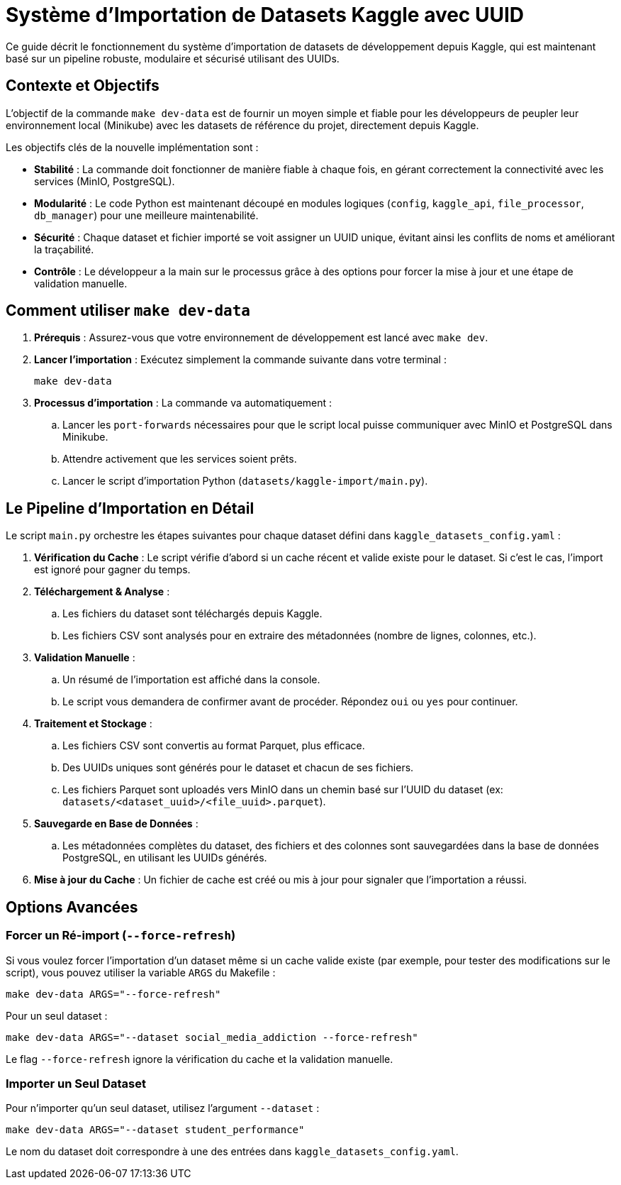 = Système d'Importation de Datasets Kaggle avec UUID

Ce guide décrit le fonctionnement du système d'importation de datasets de développement depuis Kaggle, qui est maintenant basé sur un pipeline robuste, modulaire et sécurisé utilisant des UUIDs.

== Contexte et Objectifs

L'objectif de la commande `make dev-data` est de fournir un moyen simple et fiable pour les développeurs de peupler leur environnement local (Minikube) avec les datasets de référence du projet, directement depuis Kaggle.

Les objectifs clés de la nouvelle implémentation sont :

* **Stabilité** : La commande doit fonctionner de manière fiable à chaque fois, en gérant correctement la connectivité avec les services (MinIO, PostgreSQL).
* **Modularité** : Le code Python est maintenant découpé en modules logiques (`config`, `kaggle_api`, `file_processor`, `db_manager`) pour une meilleure maintenabilité.
* **Sécurité** : Chaque dataset et fichier importé se voit assigner un UUID unique, évitant ainsi les conflits de noms et améliorant la traçabilité.
* **Contrôle** : Le développeur a la main sur le processus grâce à des options pour forcer la mise à jour et une étape de validation manuelle.

== Comment utiliser `make dev-data`

. **Prérequis** : Assurez-vous que votre environnement de développement est lancé avec `make dev`.

. **Lancer l'importation** : Exécutez simplement la commande suivante dans votre terminal :
+
[source,bash]
----
make dev-data
----

. **Processus d'importation** : La commande va automatiquement :
.. Lancer les `port-forwards` nécessaires pour que le script local puisse communiquer avec MinIO et PostgreSQL dans Minikube.
.. Attendre activement que les services soient prêts.
.. Lancer le script d'importation Python (`datasets/kaggle-import/main.py`).

== Le Pipeline d'Importation en Détail

Le script `main.py` orchestre les étapes suivantes pour chaque dataset défini dans `kaggle_datasets_config.yaml` :

. **Vérification du Cache** : Le script vérifie d'abord si un cache récent et valide existe pour le dataset. Si c'est le cas, l'import est ignoré pour gagner du temps.

. **Téléchargement & Analyse** :
.. Les fichiers du dataset sont téléchargés depuis Kaggle.
.. Les fichiers CSV sont analysés pour en extraire des métadonnées (nombre de lignes, colonnes, etc.).

. **Validation Manuelle** :
.. Un résumé de l'importation est affiché dans la console.
.. Le script vous demandera de confirmer avant de procéder. Répondez `oui` ou `yes` pour continuer.

. **Traitement et Stockage** :
.. Les fichiers CSV sont convertis au format Parquet, plus efficace.
.. Des UUIDs uniques sont générés pour le dataset et chacun de ses fichiers.
.. Les fichiers Parquet sont uploadés vers MinIO dans un chemin basé sur l'UUID du dataset (ex: `datasets/<dataset_uuid>/<file_uuid>.parquet`).

. **Sauvegarde en Base de Données** :
.. Les métadonnées complètes du dataset, des fichiers et des colonnes sont sauvegardées dans la base de données PostgreSQL, en utilisant les UUIDs générés.

. **Mise à jour du Cache** : Un fichier de cache est créé ou mis à jour pour signaler que l'importation a réussi.

== Options Avancées

=== Forcer un Ré-import (`--force-refresh`)

Si vous voulez forcer l'importation d'un dataset même si un cache valide existe (par exemple, pour tester des modifications sur le script), vous pouvez utiliser la variable `ARGS` du Makefile :

[source,bash]
----
make dev-data ARGS="--force-refresh"
----

Pour un seul dataset :
[source,bash]
----
make dev-data ARGS="--dataset social_media_addiction --force-refresh"
----

Le flag `--force-refresh` ignore la vérification du cache et la validation manuelle.

=== Importer un Seul Dataset

Pour n'importer qu'un seul dataset, utilisez l'argument `--dataset` :

[source,bash]
----
make dev-data ARGS="--dataset student_performance"
----

Le nom du dataset doit correspondre à une des entrées dans `kaggle_datasets_config.yaml`.
